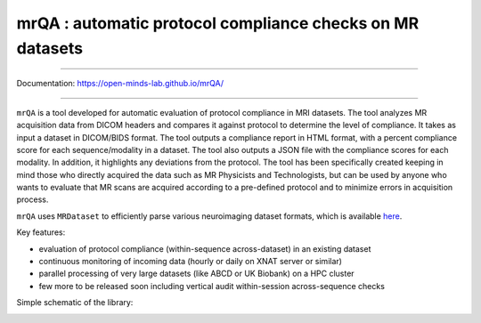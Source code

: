 mrQA : automatic protocol compliance checks on MR datasets
=============================================================

.. image:: https://img.shields.io/pypi/v/mrQA.svg
        :target: https://pypi.python.org/pypi/mrQA

.. image:: https://app.codacy.com/project/badge/Grade/8cd263e1eaa0480d8fac50eba0094401
        :target: https://app.codacy.com/gh/sinhaharsh/mrQA/dashboard?utm_source=gh&utm_medium=referral&utm_content=&utm_campaign=Badge_grade

.. image:: https://github.com/sinhaharsh/mrQA/actions/workflows/continuos-integration.yml/badge.svg
        :target: https://github.com/sinhaharsh/mrQA/actions/workflows/continuos-integration.yml


.. image:: https://raw.githubusercontent.com/jupyter/design/master/logos/Badges/nbviewer_badge.svg
        :target: https://nbviewer.org/github/Open-Minds-Lab/mrQA/blob/master/examples/usage.ipynb


----

Documentation: https://open-minds-lab.github.io/mrQA/

----

``mrQA`` is a tool developed for automatic evaluation of protocol compliance in MRI datasets. The tool analyzes MR acquisition data from DICOM headers and compares it against protocol to determine the level of compliance. It takes as input a dataset in DICOM/BIDS format. The tool outputs a compliance report in HTML format, with a percent compliance score for each sequence/modality in a dataset. The tool also outputs a JSON file with the compliance scores for each modality. In addition, it highlights any deviations from the protocol. The tool has been specifically created keeping in mind those who directly acquired the data such as MR Physicists and Technologists, but can be used by anyone who wants to evaluate that MR scans are acquired according to a pre-defined protocol and to minimize errors in acquisition process.

``mrQA`` uses ``MRDataset`` to efficiently parse various neuroimaging dataset formats, which is available `here <github.com/Open-Minds-Lab/MRdataset>`_.

Key features:

- evaluation of protocol compliance (within-sequence across-dataset) in an existing dataset
- continuous monitoring of incoming data (hourly or daily on XNAT server or similar)
- parallel processing of very large datasets (like ABCD or UK Biobank) on a HPC cluster
- few more to be released soon including vertical audit within-session across-sequence checks

Simple schematic of the library:

.. image:: ./docs/schematic_mrQA.png





